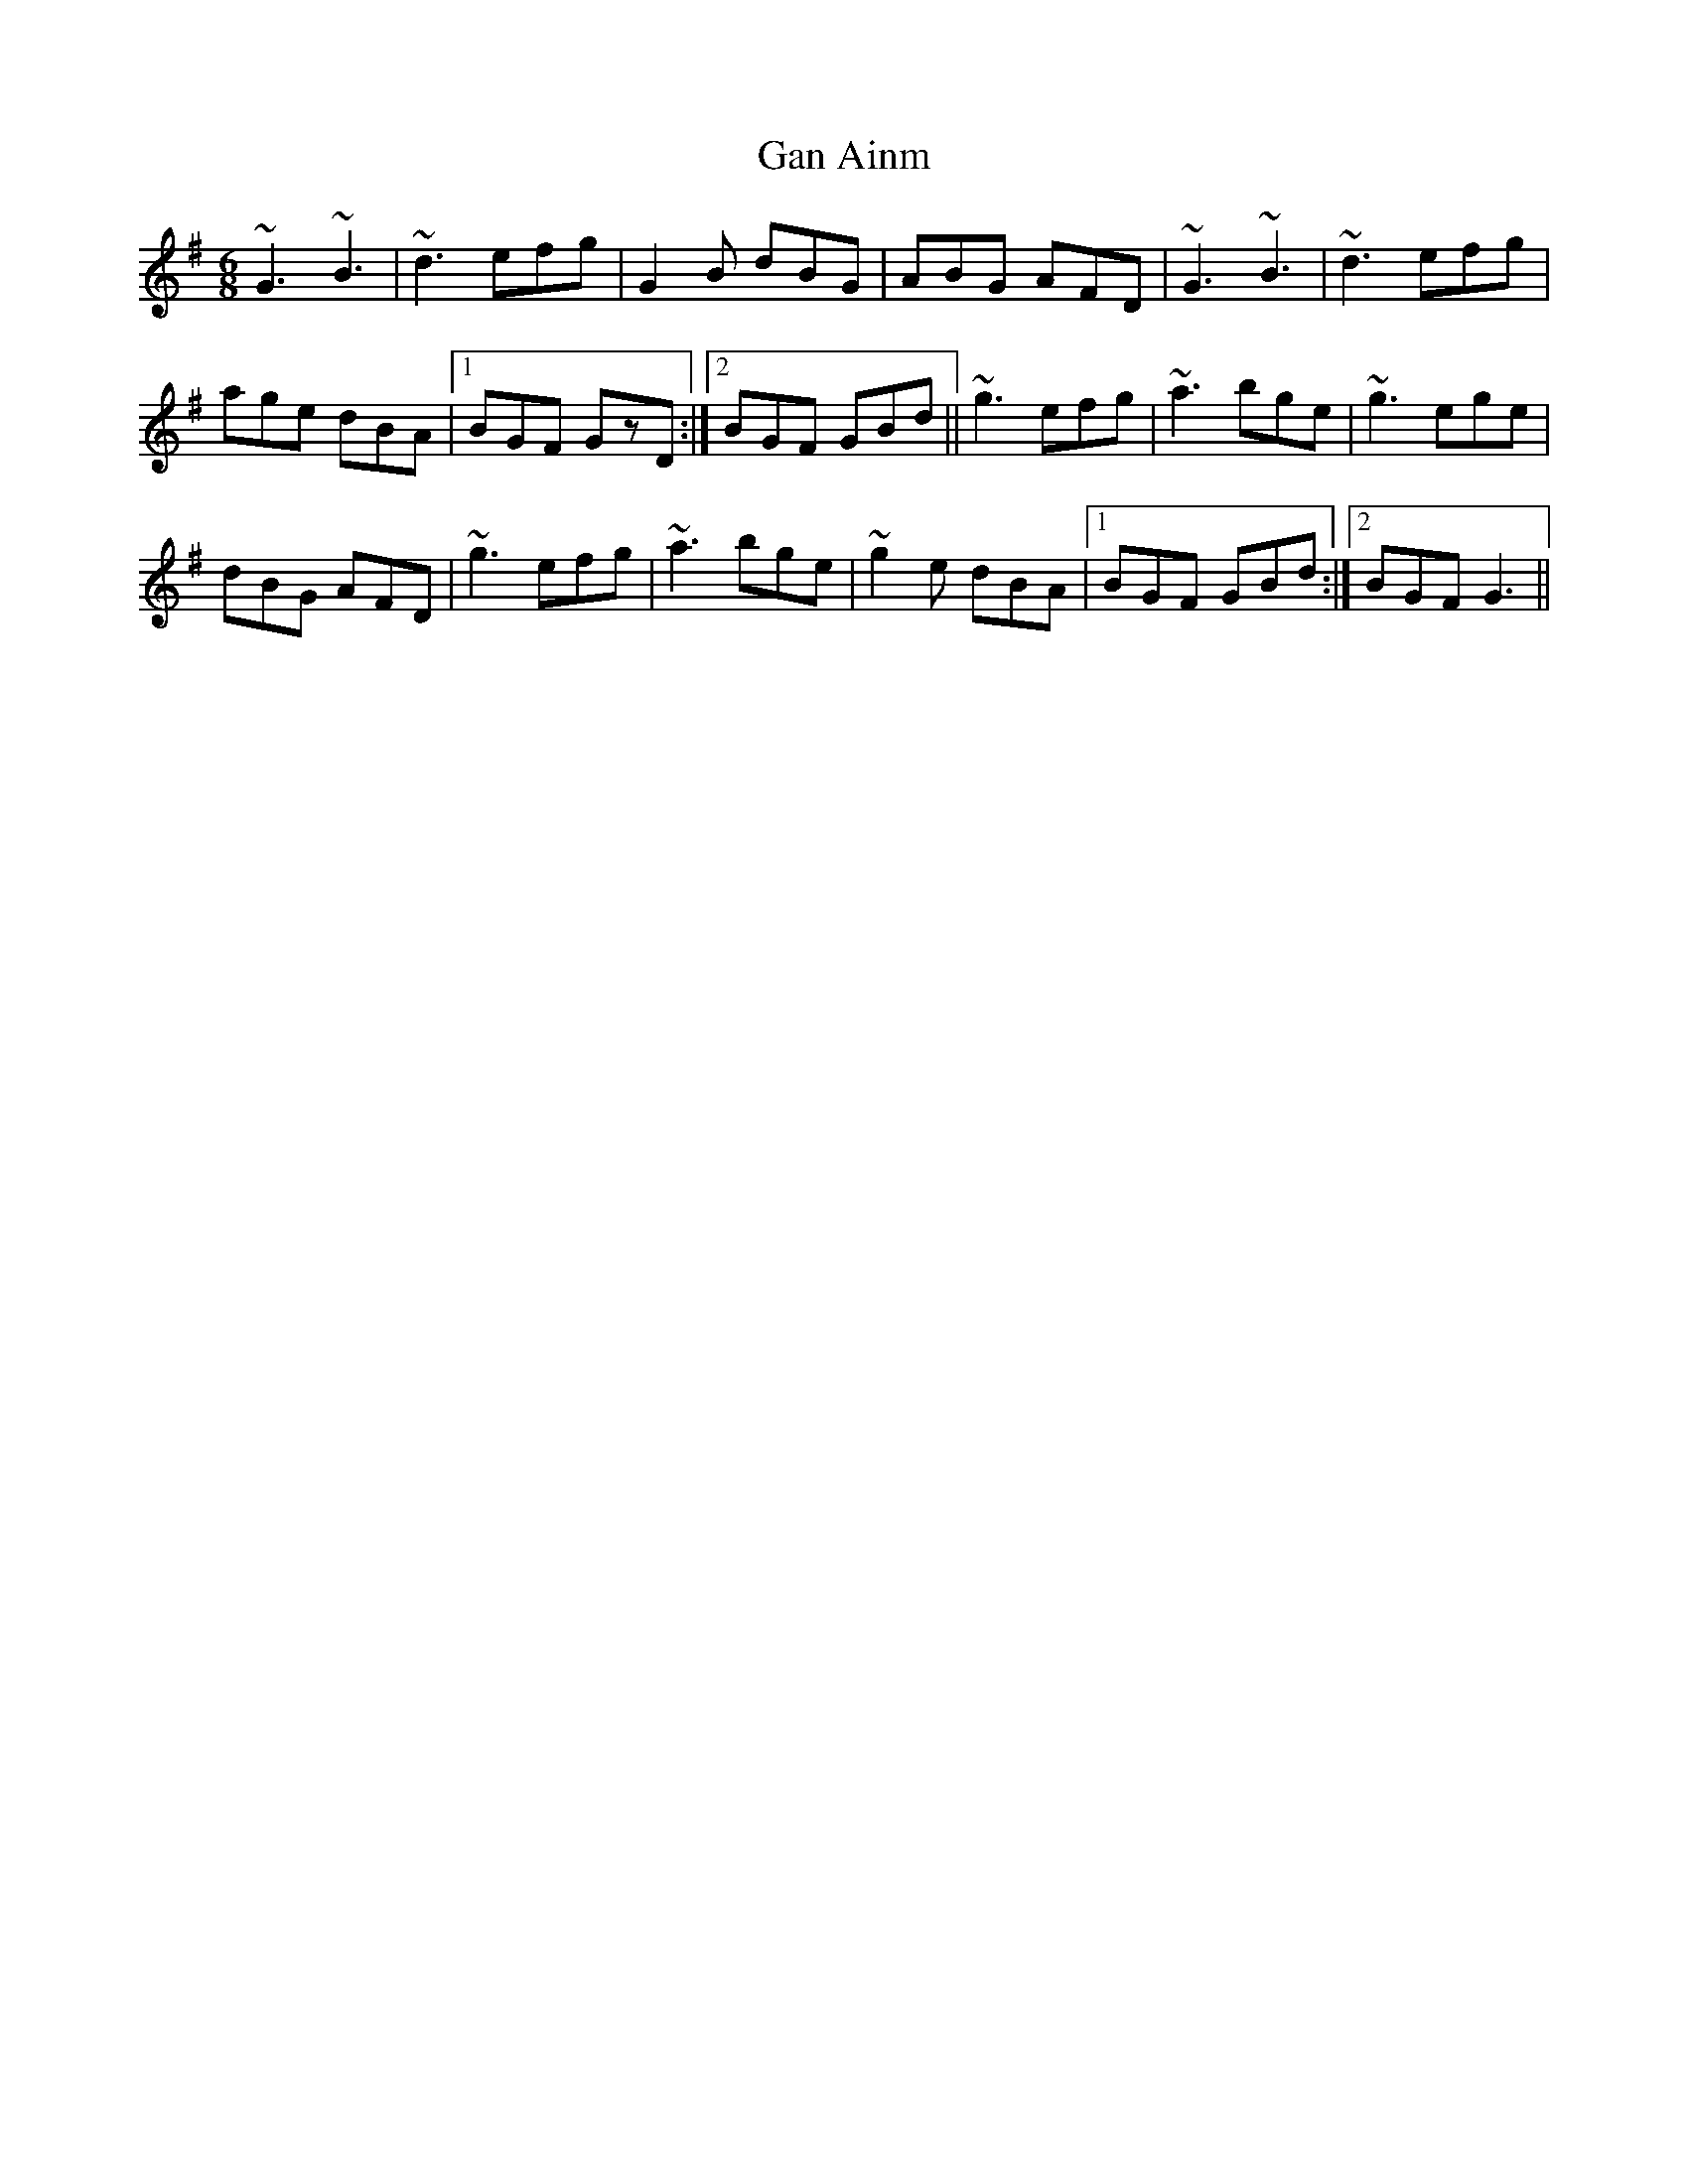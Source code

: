 X:60
T:Gan Ainm
R:Jig
S:Paddy Cronin, Kerry (fiddle)
D:Session tape
N:As played
H:The rolls in this tune, and in 61 are 'lifted' as discussed above.
Z:Bernie Stocks
M:6/8
K:G
~G3 ~B3 | ~d3 efg | G2B dBG | ABG AFD | ~G3 ~B3 | ~d3 efg |
age dBA |1 BGF GzD :|2 BGF GBd || ~g3 efg | ~a3 bge | ~g3 ege |
dBG AFD | ~g3 efg | ~a3 bge | ~g2e dBA |1 BGF GBd :|2 BGF G3 ||
